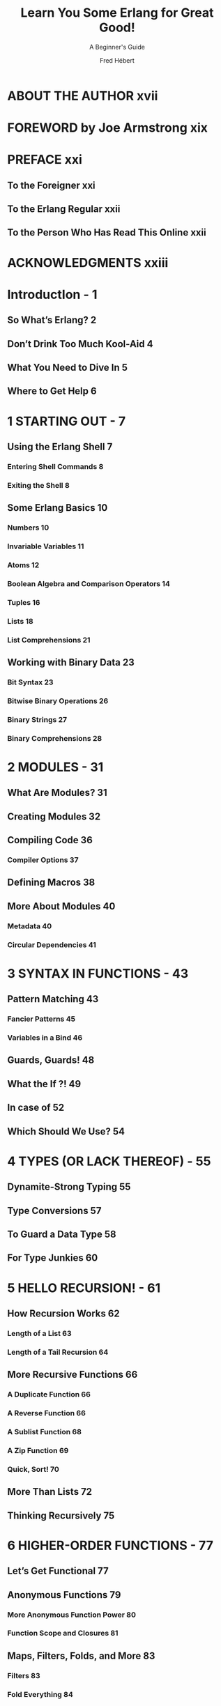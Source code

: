#+TITLE: Learn You Some Erlang for Great Good!
#+SUBTITLE: A Beginner's Guide
#+AUTHOR: Fred Hébert
#+STARTUP: entitiespretty

* Table of Contents                                      :TOC_4_org:noexport:
- [[ABOUT THE AUTHOR xvii][ABOUT THE AUTHOR xvii]]
- [[FOREWORD by Joe Armstrong xix][FOREWORD by Joe Armstrong xix]]
- [[PREFACE xxi][PREFACE xxi]]
  - [[To the Foreigner xxi][To the Foreigner xxi]]
  - [[To the Erlang Regular xxii][To the Erlang Regular xxii]]
  - [[To the Person Who Has Read This Online xxii][To the Person Who Has Read This Online xxii]]
- [[ACKNOWLEDGMENTS xxiii][ACKNOWLEDGMENTS xxiii]]
- [[IntroductIon - 1][IntroductIon - 1]]
  - [[So What’s Erlang? 2][So What’s Erlang? 2]]
  - [[Don’t Drink Too Much Kool-Aid 4][Don’t Drink Too Much Kool-Aid 4]]
  - [[What You Need to Dive In 5][What You Need to Dive In 5]]
  - [[Where to Get Help 6][Where to Get Help 6]]
- [[1 STARTING OUT - 7][1 STARTING OUT - 7]]
  - [[Using the Erlang Shell 7][Using the Erlang Shell 7]]
    - [[Entering Shell Commands 8][Entering Shell Commands 8]]
    - [[Exiting the Shell 8][Exiting the Shell 8]]
  - [[Some Erlang Basics 10][Some Erlang Basics 10]]
    - [[Numbers 10][Numbers 10]]
    - [[Invariable Variables 11][Invariable Variables 11]]
    - [[Atoms 12][Atoms 12]]
    - [[Boolean Algebra and Comparison Operators 14][Boolean Algebra and Comparison Operators 14]]
    - [[Tuples 16][Tuples 16]]
    - [[Lists 18][Lists 18]]
    - [[List Comprehensions 21][List Comprehensions 21]]
  - [[Working with Binary Data 23][Working with Binary Data 23]]
    - [[Bit Syntax 23][Bit Syntax 23]]
    - [[Bitwise Binary Operations 26][Bitwise Binary Operations 26]]
    - [[Binary Strings 27][Binary Strings 27]]
    - [[Binary Comprehensions 28][Binary Comprehensions 28]]
- [[2 MODULES - 31][2 MODULES - 31]]
  - [[What Are Modules? 31][What Are Modules? 31]]
  - [[Creating Modules 32][Creating Modules 32]]
  - [[Compiling Code 36][Compiling Code 36]]
    - [[Compiler Options 37][Compiler Options 37]]
  - [[Defining Macros 38][Defining Macros 38]]
  - [[More About Modules 40][More About Modules 40]]
    - [[Metadata 40][Metadata 40]]
    - [[Circular Dependencies 41][Circular Dependencies 41]]
- [[3 SYNTAX IN FUNCTIONS - 43][3 SYNTAX IN FUNCTIONS - 43]]
  - [[Pattern Matching 43][Pattern Matching 43]]
    - [[Fancier Patterns 45][Fancier Patterns 45]]
    - [[Variables in a Bind 46][Variables in a Bind 46]]
  - [[Guards, Guards! 48][Guards, Guards! 48]]
  - [[What the If ?! 49][What the If ?! 49]]
  - [[In case of 52][In case of 52]]
  - [[Which Should We Use? 54][Which Should We Use? 54]]
- [[4 TYPES (OR LACK THEREOF) - 55][4 TYPES (OR LACK THEREOF) - 55]]
  - [[Dynamite-Strong Typing 55][Dynamite-Strong Typing 55]]
  - [[Type Conversions 57][Type Conversions 57]]
  - [[To Guard a Data Type 58][To Guard a Data Type 58]]
  - [[For Type Junkies 60][For Type Junkies 60]]
- [[5 HELLO RECURSION! - 61][5 HELLO RECURSION! - 61]]
  - [[How Recursion Works 62][How Recursion Works 62]]
    - [[Length of a List 63][Length of a List 63]]
    - [[Length of a Tail Recursion 64][Length of a Tail Recursion 64]]
  - [[More Recursive Functions 66][More Recursive Functions 66]]
    - [[A Duplicate Function 66][A Duplicate Function 66]]
    - [[A Reverse Function 66][A Reverse Function 66]]
    - [[A Sublist Function 68][A Sublist Function 68]]
    - [[A Zip Function 69][A Zip Function 69]]
    - [[Quick, Sort! 70][Quick, Sort! 70]]
  - [[More Than Lists 72][More Than Lists 72]]
  - [[Thinking Recursively 75][Thinking Recursively 75]]
- [[6 HIGHER-ORDER FUNCTIONS - 77][6 HIGHER-ORDER FUNCTIONS - 77]]
  - [[Let’s Get Functional 77][Let’s Get Functional 77]]
  - [[Anonymous Functions 79][Anonymous Functions 79]]
    - [[More Anonymous Function Power 80][More Anonymous Function Power 80]]
    - [[Function Scope and Closures 81][Function Scope and Closures 81]]
  - [[Maps, Filters, Folds, and More 83][Maps, Filters, Folds, and More 83]]
    - [[Filters 83][Filters 83]]
    - [[Fold Everything 84][Fold Everything 84]]
    - [[More Abstractions 86][More Abstractions 86]]
- [[7 ERRORS AND EXCEPTIONS - 87][7 ERRORS AND EXCEPTIONS - 87]]
  - [[A Compilation of Errors 88][A Compilation of Errors 88]]
    - [[Compile-Time Errors 88][Compile-Time Errors 88]]
    - [[No, YOUR Logic Is Wrong! 89][No, YOUR Logic Is Wrong! 89]]
    - [[Runtime Errors 90][Runtime Errors 90]]
  - [[Raising Exceptions 93][Raising Exceptions 93]]
    - [[Error Exceptions 93][Error Exceptions 93]]
    - [[Exit Exceptions 94][Exit Exceptions 94]]
    - [[Throw Exceptions 95][Throw Exceptions 95]]
  - [[Dealing with Exceptions 96][Dealing with Exceptions 96]]
    - [[Handling Different Types of Exceptions 96][Handling Different Types of Exceptions 96]]
    - [[After the Catch 99][After the Catch 99]]
    - [[Trying Multiple Expressions 99][Trying Multiple Expressions 99]]
    - [[Wait, There’s More! 100][Wait, There’s More! 100]]
  - [[Try a try in a Tree 103][Try a try in a Tree 103]]
- [[8 FUNCTIONALLY SOLVING PROBLEMS - 105][8 FUNCTIONALLY SOLVING PROBLEMS - 105]]
  - [[Reverse Polish Notation Calculator 106][Reverse Polish Notation Calculator 106]]
    - [[How RPN Calculators Work 106][How RPN Calculators Work 106]]
    - [[Creating an RPN Calculator 107][Creating an RPN Calculator 107]]
    - [[Testing the Code 110][Testing the Code 110]]
  - [[Heathrow to London 111][Heathrow to London 111]]
    - [[Solving the Problem Recursively 112][Solving the Problem Recursively 112]]
    - [[Writing the Code 114][Writing the Code 114]]
    - [[Running the Program Without the Erlang Shell 118][Running the Program Without the Erlang Shell 118]]
- [[9 A SHORT VISIT TO COMMON DATA STRUCTURES - 121][9 A SHORT VISIT TO COMMON DATA STRUCTURES - 121]]
  - [[Records 122][Records 122]]
    - [[Defining Records 122][Defining Records 122]]
    - [[Reading Values from Records 123][Reading Values from Records 123]]
    - [[Updating Records 125][Updating Records 125]]
    - [[Sharing Records 126][Sharing Records 126]]
  - [[Key/Value Stores 127][Key/Value Stores 127]]
    - [[Stores for Small Amounts of Data 127][Stores for Small Amounts of Data 127]]
    - [[Larger Dictionaries: Dicts and GB Trees 128][Larger Dictionaries: Dicts and GB Trees 128]]
  - [[A Set of Sets 130][A Set of Sets 130]]
  - [[Directed Graphs 131][Directed Graphs 131]]
  - [[Queues 132][Queues 132]]
  - [[End of the Short Visit 133][End of the Short Visit 133]]
- [[10 THE HITCHHIKER’S GUIDE TO CONCURRENCY - 135][10 THE HITCHHIKER’S GUIDE TO CONCURRENCY - 135]]
  - [[Don’t Panic 136][Don’t Panic 136]]
  - [[Concurrency Concepts 137][Concurrency Concepts 137]]
    - [[Scalability 137][Scalability 137]]
    - [[Fault Tolerance 138][Fault Tolerance 138]]
    - [[Concurrency Implementation 140][Concurrency Implementation 140]]
  - [[Not Entirely Unlike Linear Scaling 140][Not Entirely Unlike Linear Scaling 140]]
  - [[So Long and Thanks for All the Fish! 142][So Long and Thanks for All the Fish! 142]]
    - [[Spawning Processes 142][Spawning Processes 142]]
    - [[Sending Messages 144][Sending Messages 144]]
    - [[Receiving Messages 145][Receiving Messages 145]]
- [[11 MORE ON MULTIPROCESSING - 149][11 MORE ON MULTIPROCESSING - 149]]
  - [[State Your State 150][State Your State 150]]
  - [[We Love Messages, But We Keep Them Secret 152][We Love Messages, But We Keep Them Secret 152]]
  - [[Time Out 153][Time Out 153]]
  - [[Selective Receives 156][Selective Receives 156]]
    - [[The Pitfalls of Selective Receives 156][The Pitfalls of Selective Receives 156]]
    - [[More Mailbox Pitfalls 159][More Mailbox Pitfalls 159]]
- [[12 ERRORS AND PROCESSES - 161][12 ERRORS AND PROCESSES - 161]]
  - [[Links 162][Links 162]]
    - [[It’s a Trap! 164][It’s a Trap! 164]]
    - [[Old Exceptions, New Concepts 165][Old Exceptions, New Concepts 165]]
  - [[Monitors 168][Monitors 168]]
  - [[Naming Processes 170][Naming Processes 170]]
- [[13 DESIGNING A CONCURRENT APPLICATION - 175][13 DESIGNING A CONCURRENT APPLICATION - 175]]
  - [[Understanding the Problem 176][Understanding the Problem 176]]
  - [[Defining the Protocol 178][Defining the Protocol 178]]
  - [[Lay Them Foundations 180][Lay Them Foundations 180]]
  - [[An Event Module 181][An Event Module 181]]
    - [[Events and Loops 181][Events and Loops 181]]
    - [[Adding An Interface 184][Adding An Interface 184]]
  - [[The Event Server 186][The Event Server 186]]
    - [[Handling Messages 188][Handling Messages 188]]
    - [[Hot Code Loving 191][Hot Code Loving 191]]
    - [[I Said, Hide Your Messages 192][I Said, Hide Your Messages 192]]
  - [[A Test Drive 194][A Test Drive 194]]
  - [[Adding Supervision 195][Adding Supervision 195]]
  - [[Namespaces (or Lack Thereof) 196][Namespaces (or Lack Thereof) 196]]
- [[14 AN INTRODUCTION TO OTP - 199][14 AN INTRODUCTION TO OTP - 199]]
  - [[The Common Process, Abstracted 200][The Common Process, Abstracted 200]]
  - [[The Basic Server 201][The Basic Server 201]]
    - [[Introducing the Kitty Server 201][Introducing the Kitty Server 201]]
    - [[Generalizing Calls 203][Generalizing Calls 203]]
    - [[Generalizing the Server Loop 204][Generalizing the Server Loop 204]]
    - [[Starter Functions 206][Starter Functions 206]]
    - [[Generalizing Kitty Server 207][Generalizing Kitty Server 207]]
  - [[Specific vs Generic 209][Specific vs Generic 209]]
  - [[Callback to the Future 210][Callback to the Future 210]]
    - [[The init Function 210][The init Function 210]]
    - [[The handle_call Function 211][The handle_call Function 211]]
    - [[The handle_cast Function 212][The handle_cast Function 212]]
    - [[The handle_info Function 212][The handle_info Function 212]]
    - [[The terminate Function 212][The terminate Function 212]]
    - [[The code_change Function 213][The code_change Function 213]]
  - [[BEAM Me Up, Scotty! 213][BEAM Me Up, Scotty! 213]]
- [[15 RAGE AGAINST THE FINITE-STATE MACHINES - 219][15 RAGE AGAINST THE FINITE-STATE MACHINES - 219]]
  - [[What Is a Finite-State Machine? 220][What Is a Finite-State Machine? 220]]
  - [[Generic Finite-State Machines 223][Generic Finite-State Machines 223]]
    - [[The init Function 223][The init Function 223]]
    - [[The StateName Function 224][The StateName Function 224]]
    - [[The handle_event Function 225][The handle_event Function 225]]
    - [[The handle_sync_event Function 225][The handle_sync_event Function 225]]
    - [[The code_change and terminate Functions 225][The code_change and terminate Functions 225]]
  - [[A Trading System Specification 225][A Trading System Specification 225]]
    - [[Show Me Your Moves 226][Show Me Your Moves 226]]
    - [[Defining the State Diagrams and Transitions 227][Defining the State Diagrams and Transitions 227]]
  - [[Game Trading Between Two Players 233][Game Trading Between Two Players 233]]
    - [[The Public Interface 233][The Public Interface 233]]
    - [[FSM-to-FSM Functions 235][FSM-to-FSM Functions 235]]
    - [[The gen_fsm Callbacks 236][The gen_fsm Callbacks 236]]
  - [[That Was Really Something 245][That Was Really Something 245]]
  - [[Fit for the Real World? 246][Fit for the Real World? 246]]
- [[16 EVENT HANDLERS - 247][16 EVENT HANDLERS - 247]]
  - [[Handle This! *pumps shotgun* 248][Handle This! *pumps shotgun* 248]]
  - [[Generic Event Handlers 249][Generic Event Handlers 249]]
    - [[The init and terminate Functions 250][The init and terminate Functions 250]]
    - [[The handle_event Function 250][The handle_event Function 250]]
    - [[The handle_call Function 251][The handle_call Function 251]]
    - [[The handle_info Function 251][The handle_info Function 251]]
    - [[The code_change Function 251][The code_change Function 251]]
  - [[It’s Curling Time! 252][It’s Curling Time! 252]]
    - [[The Scoreboard 252][The Scoreboard 252]]
    - [[Game Events 253][Game Events 253]]
    - [[Alert the Press! 257][Alert the Press! 257]]
- [[17 WHO SUPERVISES THE SUPERVISORS? - 263][17 WHO SUPERVISES THE SUPERVISORS? - 263]]
  - [[Supervisor Concepts 264][Supervisor Concepts 264]]
  - [[Using Supervisors 266][Using Supervisors 266]]
    - [[Restart Strategies 266][Restart Strategies 266]]
    - [[Restart Limits 268][Restart Limits 268]]
    - [[Child Specifications 268][Child Specifications 268]]
  - [[Band Practice 271][Band Practice 271]]
    - [[Musicians 271][Musicians 271]]
    - [[Band Supervisor 274][Band Supervisor 274]]
  - [[Dynamic Supervision 277][Dynamic Supervision 277]]
    - [[Using Standard Supervisors Dynamically 277][Using Standard Supervisors Dynamically 277]]
    - [[Using a simple_one_for_one Supervisor 279][Using a simple_one_for_one Supervisor 279]]
- [[18 BUILDING AN APPLICATION - 281][18 BUILDING AN APPLICATION - 281]]
  - [[A Pool of Processes 282][A Pool of Processes 282]]
    - [[The Onion Layer Theory 283][The Onion Layer Theory 283]]
    - [[A Pool’s Tree 284][A Pool’s Tree 284]]
  - [[Implementing the Supervisors 286][Implementing the Supervisors 286]]
  - [[Working on the Workers 290][Working on the Workers 290]]
  - [[Writing a Worker 296][Writing a Worker 296]]
  - [[Run Pool Run 298][Run Pool Run 298]]
  - [[Cleaning the Pool 301][Cleaning the Pool 301]]
- [[19 BUILDING APPLICATIONS THE OTP WAY - 303][19 BUILDING APPLICATIONS THE OTP WAY - 303]]
  - [[My Other Car Is a Pool 304][My Other Car Is a Pool 304]]
  - [[The Application Resource File 305][The Application Resource File 305]]
  - [[Converting the Pool 307][Converting the Pool 307]]
  - [[The Application Behavior 309][The Application Behavior 309]]
  - [[From Chaos to Application 310][From Chaos to Application 310]]
  - [[Library Applications 314][Library Applications 314]]
- [[20 THE COUNT OF APPLICATIONS - 315][20 THE COUNT OF APPLICATIONS - 315]]
  - [[From OTP Application to Real Application 316][From OTP Application to Real Application 316]]
    - [[The Application File 317][The Application File 317]]
    - [[The Application Callback Module and Supervisor 318][The Application Callback Module and Supervisor 318]]
    - [[The Dispatcher 319][The Dispatcher 319]]
    - [[The Counter 329][The Counter 329]]
  - [[Run App Run 331][Run App Run 331]]
  - [[Included Applications 333][Included Applications 333]]
  - [[Complex Terminations 333][Complex Terminations 333]]
- [[21 RELEASE IS THE WORD - 335][21 RELEASE IS THE WORD - 335]]
  - [[Fixing the Leaky Pipes 336][Fixing the Leaky Pipes 336]]
    - [[Terminating the VM 336][Terminating the VM 336]]
    - [[Updating the Application Files 336][Updating the Application Files 336]]
    - [[Compiling the Applications 337][Compiling the Applications 337]]
  - [[Releases with systools 338][Releases with systools 338]]
    - [[Creating a Boot File 339][Creating a Boot File 339]]
    - [[Packaging the Release 340][Packaging the Release 340]]
  - [[Releases with Reltool 341][Releases with Reltool 341]]
    - [[Reltool Options 345][Reltool Options 345]]
  - [[Reltool Recipes 348][Reltool Recipes 348]]
  - [[Released from Releases 352][Released from Releases 352]]
- [[22 LEVELING UP IN THE PROCESS QUEST - 353][22 LEVELING UP IN THE PROCESS QUEST - 353]]
  - [[The Hiccups of Appups and Relups 354][The Hiccups of Appups and Relups 354]]
  - [[The Ninth Circle of Erl 356][The Ninth Circle of Erl 356]]
  - [[Process Quest 357][Process Quest 357]]
    - [[The regis-1 0 0 Application 358][The regis-1 0 0 Application 358]]
    - [[The processquest-1 0 0 Application 359][The processquest-1 0 0 Application 359]]
    - [[The sockserv-1 0 0 Application 360][The sockserv-1 0 0 Application 360]]
    - [[The Release 360][The Release 360]]
  - [[Making Process Quest Better 363][Making Process Quest Better 363]]
    - [[Updating code_change Functions 363][Updating code_change Functions 363]]
    - [[Adding Appup Files 365][Adding Appup Files 365]]
    - [[Upgrading the Release 369][Upgrading the Release 369]]
  - [[Relup Review 372][Relup Review 372]]
- [[23 BUCKETS OF SOCKETS - 375][23 BUCKETS OF SOCKETS - 375]]
  - [[IO Lists 375][IO Lists 375]]
  - [[UDP and TCP: Bro-tocols 377][UDP and TCP: Bro-tocols 377]]
    - [[UDP Sockets 379][UDP Sockets 379]]
    - [[TCP Sockets 381][TCP Sockets 381]]
  - [[More Control with Inet 384][More Control with Inet 384]]
  - [[Sockserv, Revisited 387][Sockserv, Revisited 387]]
  - [[Where to Go from Here? 396][Where to Go from Here? 396]]
- [[24 EUNITED NATIONS COUNCIL - 397][24 EUNITED NATIONS COUNCIL - 397]]
  - [[EUnit—What’s an EUnit? 398][EUnit—What’s an EUnit? 398]]
  - [[Test Generators 402][Test Generators 402]]
  - [[Fixtures 404][Fixtures 404]]
    - [[More Test Control 406][More Test Control 406]]
    - [[Test Documentation 407][Test Documentation 407]]
  - [[Testing Regis 408][Testing Regis 408]]
  - [[He Who Knits EUnits 417][He Who Knits EUnits 417]]
- [[25 BEARS, ETS, BEETS: IN-MEMORY NOSQL FOR FREE! - 419][25 BEARS, ETS, BEETS: IN-MEMORY NOSQL FOR FREE! - 419]]
  - [[Why ETS 420][Why ETS 420]]
  - [[The Concepts of ETS 421][The Concepts of ETS 421]]
  - [[ETS Phone Home 423][ETS Phone Home 423]]
    - [[Creating and Deleting Tables 423][Creating and Deleting Tables 423]]
    - [[Inserting and Looking Up Data 425][Inserting and Looking Up Data 425]]
  - [[Meeting Your Match 427][Meeting Your Match 427]]
  - [[You Have Been Selected 428][You Have Been Selected 428]]
  - [[DETS 433][DETS 433]]
  - [[A Little Less Conversation, a Little More Action, Please 434][A Little Less Conversation, a Little More Action, Please 434]]
    - [[The Interface 434][The Interface 434]]
    - [[Implementation Details 435][Implementation Details 435]]
- [[26 DISTRIBUNOMICON - 441][26 DISTRIBUNOMICON - 441]]
  - [[This Is My Boomstick 442][This Is My Boomstick 442]]
  - [[Fallacies of Distributed Computing 445][Fallacies of Distributed Computing 445]]
    - [[The Network Is Reliable 445][The Network Is Reliable 445]]
    - [[There Is No Latency 446][There Is No Latency 446]]
    - [[Bandwidth Is Infinite 446][Bandwidth Is Infinite 446]]
    - [[The Network Is Secure 447][The Network Is Secure 447]]
    - [[Topology Doesn’t Change 448][Topology Doesn’t Change 448]]
    - [[There Is Only One Administrator 449][There Is Only One Administrator 449]]
    - [[Transport Cost Is Zero 449][Transport Cost Is Zero 449]]
    - [[The Network Is Homogeneous 450][The Network Is Homogeneous 450]]
    - [[Fallacies in a Nutshell 451][Fallacies in a Nutshell 451]]
  - [[Dead or Dead-Alive 451][Dead or Dead-Alive 451]]
  - [[My Other Cap Is a Theorem 453][My Other Cap Is a Theorem 453]]
    - [[Consistency 453][Consistency 453]]
    - [[Availability 453][Availability 453]]
    - [[Partition Tolerance 454][Partition Tolerance 454]]
    - [[Zombie Survivors and CAP 454][Zombie Survivors and CAP 454]]
  - [[Setting Up an Erlang Cluster 458][Setting Up an Erlang Cluster 458]]
    - [[Through the Desert on a Node with No Name 458][Through the Desert on a Node with No Name 458]]
    - [[Connecting Nodes 459][Connecting Nodes 459]]
    - [[More Tools 460][More Tools 460]]
  - [[Cookies 462][Cookies 462]]
  - [[Remote Shells 464][Remote Shells 464]]
  - [[Hidden Nodes 465][Hidden Nodes 465]]
  - [[The Walls Are Made of Fire, and the Goggles Do Nothing 466][The Walls Are Made of Fire, and the Goggles Do Nothing 466]]
  - [[The Calls from Beyond 467][The Calls from Beyond 467]]
    - [[The net_kernel Module 467][The net_kernel Module 467]]
    - [[The global Module 467][The global Module 467]]
    - [[The rpc Module 469][The rpc Module 469]]
  - [[Burying the Distribunomicon 471][Burying the Distribunomicon 471]]
- [[27 DISTRIBUTED OTP APPLICATIONS - 473][27 DISTRIBUTED OTP APPLICATIONS - 473]]
  - [[Adding More to OTP 474][Adding More to OTP 474]]
  - [[Taking and Failing Over 475][Taking and Failing Over 475]]
  - [[The Magic 8 Ball 476][The Magic 8 Ball 476]]
    - [[Building the Application 477][Building the Application 477]]
    - [[Making the Application Distributed 480][Making the Application Distributed 480]]
- [[28 COMMON TEST FOR UNCOMMON TESTS - 485][28 COMMON TEST FOR UNCOMMON TESTS - 485]]
  - [[What Is Common Test? 485][What Is Common Test? 485]]
  - [[Common Test Structure 486][Common Test Structure 486]]
  - [[Creating a Simple Test Suite 488][Creating a Simple Test Suite 488]]
    - [[Running the Tests 489][Running the Tests 489]]
  - [[Testing with State 491][Testing with State 491]]
  - [[Test Groups 493][Test Groups 493]]
    - [[Defining Test Groups 494][Defining Test Groups 494]]
    - [[Test Group Properties 495][Test Group Properties 495]]
    - [[The Meeting Room 496][The Meeting Room 496]]
  - [[Test Suites Redux 500][Test Suites Redux 500]]
  - [[Test Specifications 501][Test Specifications 501]]
    - [[Specification File Contents 501][Specification File Contents 501]]
    - [[Creating a Spec File 503][Creating a Spec File 503]]
    - [[Running Tests with a Spec File 503][Running Tests with a Spec File 503]]
  - [[Large-Scale Testing 504][Large-Scale Testing 504]]
    - [[Creating a Distributed Spec File 506][Creating a Distributed Spec File 506]]
    - [[Running Distributed Tests 507][Running Distributed Tests 507]]
  - [[Integrating EUnit Within Common Test 508][Integrating EUnit Within Common Test 508]]
  - [[Is There More? 509][Is There More? 509]]
- [[29 MNESIA AND THE ART OF REMEMBERING - 511][29 MNESIA AND THE ART OF REMEMBERING - 511]]
  - [[What’s Mnesia? 512][What’s Mnesia? 512]]
  - [[What Should the Store Store? 513][What Should the Store Store? 513]]
    - [[The Data to Store 513][The Data to Store 513]]
    - [[Table Structure 514][Table Structure 514]]
  - [[From Record to Table 515][From Record to Table 515]]
  - [[Of Mnesia Schemas and Tables 516][Of Mnesia Schemas and Tables 516]]
  - [[Creating Tables 519][Creating Tables 519]]
    - [[Installing the Database 519][Installing the Database 519]]
    - [[Starting the Application 522][Starting the Application 522]]
  - [[Access and Context 523][Access and Context 523]]
  - [[Reads, Writes, and More 524][Reads, Writes, and More 524]]
  - [[Implementing the First Requests 526][Implementing the First Requests 526]]
    - [[A Test for Adding Services 526][A Test for Adding Services 526]]
    - [[Tests for Lookups 529][Tests for Lookups 529]]
    - [[Accounts and New Needs 532][Accounts and New Needs 532]]
  - [[Meet the Boss 534][Meet the Boss 534]]
  - [[Deleting Stuff, Demonstrated 536][Deleting Stuff, Demonstrated 536]]
  - [[Query List Comprehensions 539][Query List Comprehensions 539]]
  - [[Remember Mnesia 541][Remember Mnesia 541]]
- [[30 TYPE SPECIFICATIONS AND DIALYZER - 543][30 TYPE SPECIFICATIONS AND DIALYZER - 543]]
  - [[PLTs Are the Best Sandwiches 543][PLTs Are the Best Sandwiches 543]]
  - [[Success Typing 545][Success Typing 545]]
  - [[Type Inference and Discrepancies 547][Type Inference and Discrepancies 547]]
  - [[Typing About Types of Types 550][Typing About Types of Types 550]]
    - [[Singleton Types 550][Singleton Types 550]]
    - [[Union and Built-in Types 551][Union and Built-in Types 551]]
    - [[Defining Types 554][Defining Types 554]]
    - [[Types for Records 555][Types for Records 555]]
  - [[Typing Functions 556][Typing Functions 556]]
  - [[Typing Practice 560][Typing Practice 560]]
  - [[Exporting Types 564][Exporting Types 564]]
  - [[Typed Behaviors 566][Typed Behaviors 566]]
  - [[Polymorphic Types 567][Polymorphic Types 567]]
    - [[We Bought a Zoo 568][We Bought a Zoo 568]]
    - [[Some Cautions 570][Some Cautions 570]]
  - [[You’re My Type 572][You’re My Type 572]]
  - [[That’s All, Folks 572][That’s All, Folks 572]]
- [[AFTERWORD - 573][AFTERWORD - 573]]
  - [[Other Erlang Applications 574][Other Erlang Applications 574]]
  - [[Community Libraries 575][Community Libraries 575]]
  - [[Your Ideas Are Intriguing to Me and I Wish to Subscribe to Your Newsletter 576][Your Ideas Are Intriguing to Me and I Wish to Subscribe to Your Newsletter 576]]
  - [[Is That It? 576][Is That It? 576]]
- [[APPENDIX ON ERLANG’S SYNTAX - 577][APPENDIX ON ERLANG’S SYNTAX - 577]]
  - [[The Template 577][The Template 577]]
  - [[The English Sentence 579][The English Sentence 579]]
  - [[And, Or, Done 580][And, Or, Done 580]]
  - [[In Conclusion 580][In Conclusion 580]]
- [[Index - 581][Index - 581]]

* ABOUT THE AUTHOR xvii
* FOREWORD by Joe Armstrong xix
* PREFACE xxi
** To the Foreigner xxi
** To the Erlang Regular xxii
** To the Person Who Has Read This Online xxii

* ACKNOWLEDGMENTS xxiii
* IntroductIon - 1
** So What’s Erlang? 2
** Don’t Drink Too Much Kool-Aid 4
** What You Need to Dive In 5
** Where to Get Help 6

* 1 STARTING OUT - 7
** Using the Erlang Shell 7
*** Entering Shell Commands 8
*** Exiting the Shell 8

** Some Erlang Basics 10
*** Numbers 10
*** Invariable Variables 11
*** Atoms 12
*** Boolean Algebra and Comparison Operators 14
*** Tuples 16
*** Lists 18
*** List Comprehensions 21

** Working with Binary Data 23
*** Bit Syntax 23
*** Bitwise Binary Operations 26
*** Binary Strings 27
*** Binary Comprehensions 28
   
* 2 MODULES - 31
** What Are Modules? 31
** Creating Modules 32
** Compiling Code 36
*** Compiler Options 37

** Defining Macros 38
** More About Modules 40
*** Metadata 40
*** Circular Dependencies 41

* 3 SYNTAX IN FUNCTIONS - 43
** Pattern Matching 43
*** Fancier Patterns 45
*** Variables in a Bind 46

** Guards, Guards! 48
** What the If ?! 49
** In case of 52
** Which Should We Use? 54

* 4 TYPES (OR LACK THEREOF) - 55
** Dynamite-Strong Typing 55
** Type Conversions 57
** To Guard a Data Type 58
** For Type Junkies 60

* 5 HELLO RECURSION! - 61
** How Recursion Works 62
*** Length of a List 63
*** Length of a Tail Recursion 64

** More Recursive Functions 66
*** A Duplicate Function 66
*** A Reverse Function 66
*** A Sublist Function 68
*** A Zip Function 69
*** Quick, Sort! 70

** More Than Lists 72
** Thinking Recursively 75

* 6 HIGHER-ORDER FUNCTIONS - 77
** Let’s Get Functional 77
** Anonymous Functions 79
*** More Anonymous Function Power 80
*** Function Scope and Closures 81

** Maps, Filters, Folds, and More 83
*** Filters 83
*** Fold Everything 84
*** More Abstractions 86

* 7 ERRORS AND EXCEPTIONS - 87
** A Compilation of Errors 88
*** Compile-Time Errors 88
*** No, YOUR Logic Is Wrong! 89
*** Runtime Errors 90

** Raising Exceptions 93
*** Error Exceptions 93
*** Exit Exceptions 94
*** Throw Exceptions 95

** Dealing with Exceptions 96
*** Handling Different Types of Exceptions 96
*** After the Catch 99
*** Trying Multiple Expressions 99
*** Wait, There’s More! 100

** Try a try in a Tree 103

* 8 FUNCTIONALLY SOLVING PROBLEMS - 105
** Reverse Polish Notation Calculator 106
*** How RPN Calculators Work 106
*** Creating an RPN Calculator 107
*** Testing the Code 110

** Heathrow to London 111
*** Solving the Problem Recursively 112
*** Writing the Code 114
*** Running the Program Without the Erlang Shell 118

* 9 A SHORT VISIT TO COMMON DATA STRUCTURES - 121
** Records 122
*** Defining Records 122
*** Reading Values from Records 123
*** Updating Records 125
*** Sharing Records 126

** Key/Value Stores 127
*** Stores for Small Amounts of Data 127
*** Larger Dictionaries: Dicts and GB Trees 128

** A Set of Sets 130
** Directed Graphs 131
** Queues 132
** End of the Short Visit 133

* 10 THE HITCHHIKER’S GUIDE TO CONCURRENCY - 135
** Don’t Panic 136
** Concurrency Concepts 137
*** Scalability 137
*** Fault Tolerance 138
*** Concurrency Implementation 140

** Not Entirely Unlike Linear Scaling 140
** So Long and Thanks for All the Fish! 142
*** Spawning Processes 142
*** Sending Messages 144
*** Receiving Messages 145

* 11 MORE ON MULTIPROCESSING - 149
** State Your State 150
** We Love Messages, But We Keep Them Secret 152
** Time Out 153
** Selective Receives 156
*** The Pitfalls of Selective Receives 156
*** More Mailbox Pitfalls 159

* 12 ERRORS AND PROCESSES - 161
** Links 162
*** It’s a Trap! 164
*** Old Exceptions, New Concepts 165

** Monitors 168
** Naming Processes 170

* 13 DESIGNING A CONCURRENT APPLICATION - 175
** Understanding the Problem 176
** Defining the Protocol 178
** Lay Them Foundations 180
** An Event Module 181
*** Events and Loops 181
*** Adding An Interface 184

** The Event Server 186
*** Handling Messages 188
*** Hot Code Loving 191
*** I Said, Hide Your Messages 192

** A Test Drive 194
** Adding Supervision 195
** Namespaces (or Lack Thereof) 196

* 14 AN INTRODUCTION TO OTP - 199
** The Common Process, Abstracted 200
** The Basic Server 201
*** Introducing the Kitty Server 201
*** Generalizing Calls 203
*** Generalizing the Server Loop 204
*** Starter Functions 206
*** Generalizing Kitty Server 207

** Specific vs Generic 209
** Callback to the Future 210
*** The init Function 210
*** The handle_call Function 211
*** The handle_cast Function 212
*** The handle_info Function 212
*** The terminate Function 212
*** The code_change Function 213

** BEAM Me Up, Scotty! 213

* 15 RAGE AGAINST THE FINITE-STATE MACHINES - 219
** What Is a Finite-State Machine? 220
** Generic Finite-State Machines 223
*** The init Function 223
*** The StateName Function 224
*** The handle_event Function 225
*** The handle_sync_event Function 225
*** The code_change and terminate Functions 225

** A Trading System Specification 225
*** Show Me Your Moves 226
*** Defining the State Diagrams and Transitions 227

** Game Trading Between Two Players 233
*** The Public Interface 233
*** FSM-to-FSM Functions 235
*** The gen_fsm Callbacks 236

** That Was Really Something 245
** Fit for the Real World? 246

* 16 EVENT HANDLERS - 247
** Handle This! *pumps shotgun* 248
** Generic Event Handlers 249
*** The init and terminate Functions 250
*** The handle_event Function 250
*** The handle_call Function 251
*** The handle_info Function 251
*** The code_change Function 251

** It’s Curling Time! 252
*** The Scoreboard 252
*** Game Events 253
*** Alert the Press! 257

* 17 WHO SUPERVISES THE SUPERVISORS? - 263
** Supervisor Concepts 264
** Using Supervisors 266
*** Restart Strategies 266
*** Restart Limits 268
*** Child Specifications 268

** Band Practice 271
*** Musicians 271
*** Band Supervisor 274

** Dynamic Supervision 277
*** Using Standard Supervisors Dynamically 277
*** Using a simple_one_for_one Supervisor 279

* 18 BUILDING AN APPLICATION - 281
** A Pool of Processes 282
*** The Onion Layer Theory 283
*** A Pool’s Tree 284

** Implementing the Supervisors 286
** Working on the Workers 290
** Writing a Worker 296
** Run Pool Run 298
** Cleaning the Pool 301

* 19 BUILDING APPLICATIONS THE OTP WAY - 303
** My Other Car Is a Pool 304
** The Application Resource File 305
** Converting the Pool 307
** The Application Behavior 309
** From Chaos to Application 310
** Library Applications 314

* 20 THE COUNT OF APPLICATIONS - 315
** From OTP Application to Real Application 316
*** The Application File 317
*** The Application Callback Module and Supervisor 318
*** The Dispatcher 319
*** The Counter 329

** Run App Run 331
** Included Applications 333
** Complex Terminations 333

* 21 RELEASE IS THE WORD - 335
** Fixing the Leaky Pipes 336
*** Terminating the VM 336
*** Updating the Application Files 336
*** Compiling the Applications 337

** Releases with systools 338
*** Creating a Boot File 339
*** Packaging the Release 340

** Releases with Reltool 341
*** Reltool Options 345

** Reltool Recipes 348
** Released from Releases 352

* 22 LEVELING UP IN THE PROCESS QUEST - 353
** The Hiccups of Appups and Relups 354
** The Ninth Circle of Erl 356
** Process Quest 357
*** The regis-1 0 0 Application 358
*** The processquest-1 0 0 Application 359
*** The sockserv-1 0 0 Application 360
*** The Release 360

** Making Process Quest Better 363
*** Updating code_change Functions 363
*** Adding Appup Files 365
*** Upgrading the Release 369

** Relup Review 372

* 23 BUCKETS OF SOCKETS - 375
** IO Lists 375
** UDP and TCP: Bro-tocols 377
*** UDP Sockets 379
*** TCP Sockets 381

** More Control with Inet 384
** Sockserv, Revisited 387
** Where to Go from Here? 396

* 24 EUNITED NATIONS COUNCIL - 397
** EUnit—What’s an EUnit? 398
** Test Generators 402
** Fixtures 404
*** More Test Control 406
*** Test Documentation 407

** Testing Regis 408
** He Who Knits EUnits 417

* 25 BEARS, ETS, BEETS: IN-MEMORY NOSQL FOR FREE! - 419
** Why ETS 420
** The Concepts of ETS 421
** ETS Phone Home 423
*** Creating and Deleting Tables 423
*** Inserting and Looking Up Data 425

** Meeting Your Match 427
** You Have Been Selected 428
** DETS 433
** A Little Less Conversation, a Little More Action, Please 434
*** The Interface 434
*** Implementation Details 435

* 26 DISTRIBUNOMICON - 441
** This Is My Boomstick 442
** Fallacies of Distributed Computing 445
*** The Network Is Reliable 445
*** There Is No Latency 446
*** Bandwidth Is Infinite 446
*** The Network Is Secure 447
*** Topology Doesn’t Change 448
*** There Is Only One Administrator 449
*** Transport Cost Is Zero 449
*** The Network Is Homogeneous 450
*** Fallacies in a Nutshell 451

** Dead or Dead-Alive 451
** My Other Cap Is a Theorem 453
*** Consistency 453
*** Availability 453
*** Partition Tolerance 454
*** Zombie Survivors and CAP 454

** Setting Up an Erlang Cluster 458
*** Through the Desert on a Node with No Name 458
*** Connecting Nodes 459
*** More Tools 460

** Cookies 462
** Remote Shells 464
** Hidden Nodes 465
** The Walls Are Made of Fire, and the Goggles Do Nothing 466
** The Calls from Beyond 467
*** The net_kernel Module 467
*** The global Module 467
*** The rpc Module 469

** Burying the Distribunomicon 471

* 27 DISTRIBUTED OTP APPLICATIONS - 473
** Adding More to OTP 474
** Taking and Failing Over 475
** The Magic 8 Ball 476
*** Building the Application 477
*** Making the Application Distributed 480

* 28 COMMON TEST FOR UNCOMMON TESTS - 485
** What Is Common Test? 485
** Common Test Structure 486
** Creating a Simple Test Suite 488
*** Running the Tests 489

** Testing with State 491
** Test Groups 493
*** Defining Test Groups 494
*** Test Group Properties 495
*** The Meeting Room 496

** Test Suites Redux 500
** Test Specifications 501
*** Specification File Contents 501
*** Creating a Spec File 503
*** Running Tests with a Spec File 503

** Large-Scale Testing 504
*** Creating a Distributed Spec File 506
*** Running Distributed Tests 507

** Integrating EUnit Within Common Test 508
** Is There More? 509

* 29 MNESIA AND THE ART OF REMEMBERING - 511
** What’s Mnesia? 512
** What Should the Store Store? 513
*** The Data to Store 513
*** Table Structure 514

** From Record to Table 515
** Of Mnesia Schemas and Tables 516
** Creating Tables 519
*** Installing the Database 519
*** Starting the Application 522
** Access and Context 523
** Reads, Writes, and More 524
** Implementing the First Requests 526
*** A Test for Adding Services 526
*** Tests for Lookups 529
*** Accounts and New Needs 532

** Meet the Boss 534
** Deleting Stuff, Demonstrated 536
** Query List Comprehensions 539
** Remember Mnesia 541

* 30 TYPE SPECIFICATIONS AND DIALYZER - 543
** PLTs Are the Best Sandwiches 543
** Success Typing 545
** Type Inference and Discrepancies 547
** Typing About Types of Types 550
*** Singleton Types 550
*** Union and Built-in Types 551
*** Defining Types 554
*** Types for Records 555

** Typing Functions 556
** Typing Practice 560
** Exporting Types 564
** Typed Behaviors 566
** Polymorphic Types 567
*** We Bought a Zoo 568
*** Some Cautions 570

** You’re My Type 572
** That’s All, Folks 572

* AFTERWORD - 573
** Other Erlang Applications 574
** Community Libraries 575
** Your Ideas Are Intriguing to Me and I Wish to Subscribe to Your Newsletter 576
** Is That It? 576

* APPENDIX ON ERLANG’S SYNTAX - 577
** The Template 577
** The English Sentence 579
** And, Or, Done 580
** In Conclusion 580

* Index - 581
